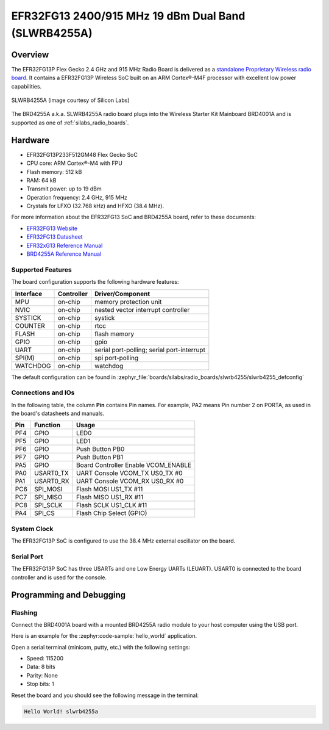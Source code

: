 .. _slwrb4255a:

EFR32FG13 2400/915 MHz 19 dBm Dual Band (SLWRB4255A)
####################################################

Overview
********

The EFR32FG13P Flex Gecko 2.4 GHz and 915 MHz Radio Board is delivered as a
`standalone Proprietary Wireless radio board`_. It contains a EFR32FG13P Wireless
SoC built on an ARM Cortex®-M4F processor with excellent low power capabilities.

.. figure:: efr32fg13-slwrb4255a.jpg
   :align: center
   :alt: SLWRB4255A Flex Gecko 2.4 GHz and 915 MHz Radio Board

   SLWRB4255A (image courtesy of Silicon Labs)

The BRD4255A a.k.a. SLWRB4255A radio board plugs into the Wireless Starter Kit
Mainboard BRD4001A and is supported as one of :ref:`silabs_radio_boards`.

Hardware
********

- EFR32FG13P233F512GM48 Flex Gecko SoC
- CPU core: ARM Cortex®-M4 with FPU
- Flash memory: 512 kB
- RAM: 64 kB
- Transmit power: up to 19 dBm
- Operation frequency: 2.4 GHz, 915 MHz
- Crystals for LFXO (32.768 kHz) and HFXO (38.4 MHz).

For more information about the EFR32FG13 SoC and BRD4255A board, refer to these
documents:

- `EFR32FG13 Website`_
- `EFR32FG13 Datasheet`_
- `EFR32xG13 Reference Manual`_
- `BRD4255A Reference Manual`_

Supported Features
==================

The board configuration supports the following hardware features:

+-----------+------------+-------------------------------------+
| Interface | Controller | Driver/Component                    |
+===========+============+=====================================+
| MPU       | on-chip    | memory protection unit              |
+-----------+------------+-------------------------------------+
| NVIC      | on-chip    | nested vector interrupt controller  |
+-----------+------------+-------------------------------------+
| SYSTICK   | on-chip    | systick                             |
+-----------+------------+-------------------------------------+
| COUNTER   | on-chip    | rtcc                                |
+-----------+------------+-------------------------------------+
| FLASH     | on-chip    | flash memory                        |
+-----------+------------+-------------------------------------+
| GPIO      | on-chip    | gpio                                |
+-----------+------------+-------------------------------------+
| UART      | on-chip    | serial port-polling;                |
|           |            | serial port-interrupt               |
+-----------+------------+-------------------------------------+
| SPI(M)    | on-chip    | spi port-polling                    |
+-----------+------------+-------------------------------------+
| WATCHDOG  | on-chip    | watchdog                            |
+-----------+------------+-------------------------------------+

The default configuration can be found in
:zephyr_file:`boards/silabs/radio_boards/slwrb4255/slwrb4255_defconfig`

Connections and IOs
===================

In the following table, the column **Pin** contains Pin names. For example, PA2
means Pin number 2 on PORTA, as used in the board's datasheets and manuals.

+-------+-------------+-------------------------------------+
| Pin   | Function    | Usage                               |
+=======+=============+=====================================+
| PF4   | GPIO        | LED0                                |
+-------+-------------+-------------------------------------+
| PF5   | GPIO        | LED1                                |
+-------+-------------+-------------------------------------+
| PF6   | GPIO        | Push Button PB0                     |
+-------+-------------+-------------------------------------+
| PF7   | GPIO        | Push Button PB1                     |
+-------+-------------+-------------------------------------+
| PA5   | GPIO        | Board Controller Enable VCOM_ENABLE |
+-------+-------------+-------------------------------------+
| PA0   | USART0_TX   | UART Console VCOM_TX US0_TX #0      |
+-------+-------------+-------------------------------------+
| PA1   | USART0_RX   | UART Console VCOM_RX US0_RX #0      |
+-------+-------------+-------------------------------------+
| PC6   | SPI_MOSI    | Flash MOSI US1_TX #11               |
+-------+-------------+-------------------------------------+
| PC7   | SPI_MISO    | Flash MISO US1_RX #11               |
+-------+-------------+-------------------------------------+
| PC8   | SPI_SCLK    | Flash SCLK US1_CLK #11              |
+-------+-------------+-------------------------------------+
| PA4   | SPI_CS      | Flash Chip Select (GPIO)            |
+-------+-------------+-------------------------------------+

System Clock
============

The EFR32FG13P SoC is configured to use the 38.4 MHz external oscillator on the
board.

Serial Port
===========

The EFR32FG13P SoC has three USARTs and one Low Energy UARTs (LEUART).
USART0 is connected to the board controller and is used for the console.

Programming and Debugging
*************************

Flashing
========

Connect the BRD4001A board with a mounted BRD4255A radio module to your host
computer using the USB port.

Here is an example for the :zephyr:code-sample:`hello_world` application.

.. zephyr-app-commands::
   :zephyr-app: samples/hello_world
   :board: slwrb4255a
   :goals: flash

Open a serial terminal (minicom, putty, etc.) with the following settings:

- Speed: 115200
- Data: 8 bits
- Parity: None
- Stop bits: 1

Reset the board and you should see the following message in the terminal:

.. code-block:: console

   Hello World! slwrb4255a


.. _EFR32FG13 Website:
   https://www.silabs.com/wireless/proprietary/efr32fg13-series-1-sub-ghz-2-4-ghz-socs

.. _EFR32FG13 Datasheet:
   https://www.silabs.com/documents/public/data-sheets/efr32fg13-datasheet.pdf

.. _EFR32xG13 Reference Manual:
   https://www.silabs.com/documents/public/reference-manuals/efr32xg13-rm.pdf

.. _standalone Proprietary Wireless radio board:
   https://www.silabs.com/development-tools/wireless/proprietary/slwrb4255a-efr32fg13-915-mhz-radio-board

.. _BRD4255A Reference Manual:
   https://www.silabs.com/documents/public/reference-manuals/brd4255a-rm.pdf
